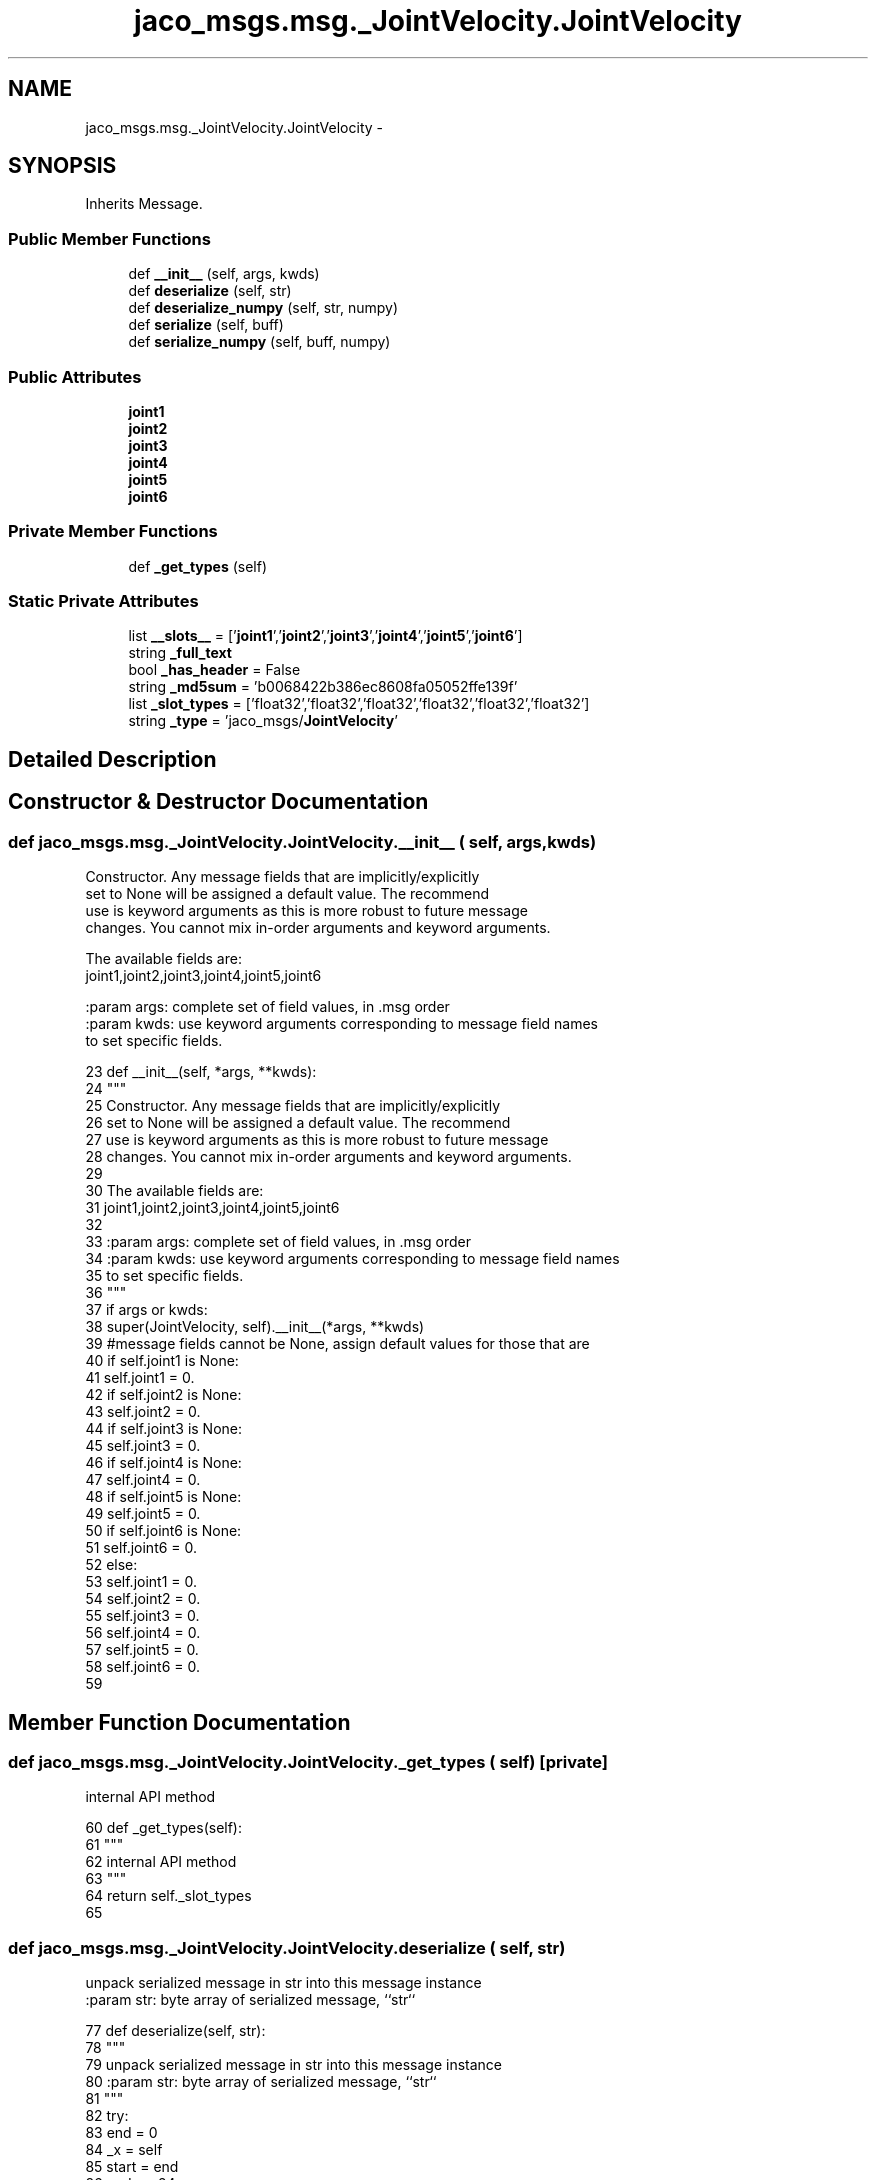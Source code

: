 .TH "jaco_msgs.msg._JointVelocity.JointVelocity" 3 "Thu Mar 3 2016" "Version 1.0.1" "Kinova-ROS" \" -*- nroff -*-
.ad l
.nh
.SH NAME
jaco_msgs.msg._JointVelocity.JointVelocity \- 
.SH SYNOPSIS
.br
.PP
.PP
Inherits Message\&.
.SS "Public Member Functions"

.in +1c
.ti -1c
.RI "def \fB__init__\fP (self, args, kwds)"
.br
.ti -1c
.RI "def \fBdeserialize\fP (self, str)"
.br
.ti -1c
.RI "def \fBdeserialize_numpy\fP (self, str, numpy)"
.br
.ti -1c
.RI "def \fBserialize\fP (self, buff)"
.br
.ti -1c
.RI "def \fBserialize_numpy\fP (self, buff, numpy)"
.br
.in -1c
.SS "Public Attributes"

.in +1c
.ti -1c
.RI "\fBjoint1\fP"
.br
.ti -1c
.RI "\fBjoint2\fP"
.br
.ti -1c
.RI "\fBjoint3\fP"
.br
.ti -1c
.RI "\fBjoint4\fP"
.br
.ti -1c
.RI "\fBjoint5\fP"
.br
.ti -1c
.RI "\fBjoint6\fP"
.br
.in -1c
.SS "Private Member Functions"

.in +1c
.ti -1c
.RI "def \fB_get_types\fP (self)"
.br
.in -1c
.SS "Static Private Attributes"

.in +1c
.ti -1c
.RI "list \fB__slots__\fP = ['\fBjoint1\fP','\fBjoint2\fP','\fBjoint3\fP','\fBjoint4\fP','\fBjoint5\fP','\fBjoint6\fP']"
.br
.ti -1c
.RI "string \fB_full_text\fP"
.br
.ti -1c
.RI "bool \fB_has_header\fP = False"
.br
.ti -1c
.RI "string \fB_md5sum\fP = 'b0068422b386ec8608fa05052ffe139f'"
.br
.ti -1c
.RI "list \fB_slot_types\fP = ['float32','float32','float32','float32','float32','float32']"
.br
.ti -1c
.RI "string \fB_type\fP = 'jaco_msgs/\fBJointVelocity\fP'"
.br
.in -1c
.SH "Detailed Description"
.PP 
.SH "Constructor & Destructor Documentation"
.PP 
.SS "def jaco_msgs\&.msg\&._JointVelocity\&.JointVelocity\&.__init__ ( self,  args,  kwds)"

.PP
.nf
Constructor. Any message fields that are implicitly/explicitly
set to None will be assigned a default value. The recommend
use is keyword arguments as this is more robust to future message
changes.  You cannot mix in-order arguments and keyword arguments.

The available fields are:
   joint1,joint2,joint3,joint4,joint5,joint6

:param args: complete set of field values, in .msg order
:param kwds: use keyword arguments corresponding to message field names
to set specific fields.

.fi
.PP
 
.PP
.nf
23   def __init__(self, *args, **kwds):
24     """
25     Constructor\&. Any message fields that are implicitly/explicitly
26     set to None will be assigned a default value\&. The recommend
27     use is keyword arguments as this is more robust to future message
28     changes\&.  You cannot mix in-order arguments and keyword arguments\&.
29 
30     The available fields are:
31        joint1,joint2,joint3,joint4,joint5,joint6
32 
33     :param args: complete set of field values, in \&.msg order
34     :param kwds: use keyword arguments corresponding to message field names
35     to set specific fields\&.
36     """
37     if args or kwds:
38       super(JointVelocity, self)\&.__init__(*args, **kwds)
39       #message fields cannot be None, assign default values for those that are
40       if self\&.joint1 is None:
41         self\&.joint1 = 0\&.
42       if self\&.joint2 is None:
43         self\&.joint2 = 0\&.
44       if self\&.joint3 is None:
45         self\&.joint3 = 0\&.
46       if self\&.joint4 is None:
47         self\&.joint4 = 0\&.
48       if self\&.joint5 is None:
49         self\&.joint5 = 0\&.
50       if self\&.joint6 is None:
51         self\&.joint6 = 0\&.
52     else:
53       self\&.joint1 = 0\&.
54       self\&.joint2 = 0\&.
55       self\&.joint3 = 0\&.
56       self\&.joint4 = 0\&.
57       self\&.joint5 = 0\&.
58       self\&.joint6 = 0\&.
59 
.fi
.SH "Member Function Documentation"
.PP 
.SS "def jaco_msgs\&.msg\&._JointVelocity\&.JointVelocity\&._get_types ( self)\fC [private]\fP"

.PP
.nf
internal API method

.fi
.PP
 
.PP
.nf
60   def _get_types(self):
61     """
62     internal API method
63     """
64     return self\&._slot_types
65 
.fi
.SS "def jaco_msgs\&.msg\&._JointVelocity\&.JointVelocity\&.deserialize ( self,  str)"

.PP
.nf
unpack serialized message in str into this message instance
:param str: byte array of serialized message, ``str``

.fi
.PP
 
.PP
.nf
77   def deserialize(self, str):
78     """
79     unpack serialized message in str into this message instance
80     :param str: byte array of serialized message, ``str``
81     """
82     try:
83       end = 0
84       _x = self
85       start = end
86       end += 24
87       (_x\&.joint1, _x\&.joint2, _x\&.joint3, _x\&.joint4, _x\&.joint5, _x\&.joint6,) = _struct_6f\&.unpack(str[start:end])
88       return self
89     except struct\&.error as e:
90       raise genpy\&.DeserializationError(e) #most likely buffer underfill
91 
92 
.fi
.SS "def jaco_msgs\&.msg\&._JointVelocity\&.JointVelocity\&.deserialize_numpy ( self,  str,  numpy)"

.PP
.nf
unpack serialized message in str into this message instance using numpy for array types
:param str: byte array of serialized message, ``str``
:param numpy: numpy python module

.fi
.PP
 
.PP
.nf
105   def deserialize_numpy(self, str, numpy):
106     """
107     unpack serialized message in str into this message instance using numpy for array types
108     :param str: byte array of serialized message, ``str``
109     :param numpy: numpy python module
110     """
111     try:
112       end = 0
113       _x = self
114       start = end
115       end += 24
116       (_x\&.joint1, _x\&.joint2, _x\&.joint3, _x\&.joint4, _x\&.joint5, _x\&.joint6,) = _struct_6f\&.unpack(str[start:end])
117       return self
118     except struct\&.error as e:
119       raise genpy\&.DeserializationError(e) #most likely buffer underfill
120 
.fi
.SS "def jaco_msgs\&.msg\&._JointVelocity\&.JointVelocity\&.serialize ( self,  buff)"

.PP
.nf
serialize message into buffer
:param buff: buffer, ``StringIO``

.fi
.PP
 
.PP
.nf
66   def serialize(self, buff):
67     """
68     serialize message into buffer
69     :param buff: buffer, ``StringIO``
70     """
71     try:
72       _x = self
73       buff\&.write(_struct_6f\&.pack(_x\&.joint1, _x\&.joint2, _x\&.joint3, _x\&.joint4, _x\&.joint5, _x\&.joint6))
74     except struct\&.error as se: self\&._check_types(struct\&.error("%s: '%s' when writing '%s'" % (type(se), str(se), str(_x))))
75     except TypeError as te: self\&._check_types(ValueError("%s: '%s' when writing '%s'" % (type(te), str(te), str(_x))))
76 
.fi
.SS "def jaco_msgs\&.msg\&._JointVelocity\&.JointVelocity\&.serialize_numpy ( self,  buff,  numpy)"

.PP
.nf
serialize message with numpy array types into buffer
:param buff: buffer, ``StringIO``
:param numpy: numpy python module

.fi
.PP
 
.PP
.nf
93   def serialize_numpy(self, buff, numpy):
94     """
95     serialize message with numpy array types into buffer
96     :param buff: buffer, ``StringIO``
97     :param numpy: numpy python module
98     """
99     try:
100       _x = self
101       buff\&.write(_struct_6f\&.pack(_x\&.joint1, _x\&.joint2, _x\&.joint3, _x\&.joint4, _x\&.joint5, _x\&.joint6))
102     except struct\&.error as se: self\&._check_types(struct\&.error("%s: '%s' when writing '%s'" % (type(se), str(se), str(_x))))
103     except TypeError as te: self\&._check_types(ValueError("%s: '%s' when writing '%s'" % (type(te), str(te), str(_x))))
104 
.fi
.SH "Member Data Documentation"
.PP 
.SS "list jaco_msgs\&.msg\&._JointVelocity\&.JointVelocity\&.__slots__ = ['\fBjoint1\fP','\fBjoint2\fP','\fBjoint3\fP','\fBjoint4\fP','\fBjoint5\fP','\fBjoint6\fP']\fC [static]\fP, \fC [private]\fP"

.SS "string jaco_msgs\&.msg\&._JointVelocity\&.JointVelocity\&._full_text\fC [static]\fP, \fC [private]\fP"
\fBInitial value:\fP
.PP
.nf
1 = """float32 joint1
2 float32 joint2
3 float32 joint3
4 float32 joint4
5 float32 joint5
6 float32 joint6
7 
8 """
.fi
.SS "bool jaco_msgs\&.msg\&._JointVelocity\&.JointVelocity\&._has_header = False\fC [static]\fP, \fC [private]\fP"

.SS "string jaco_msgs\&.msg\&._JointVelocity\&.JointVelocity\&._md5sum = 'b0068422b386ec8608fa05052ffe139f'\fC [static]\fP, \fC [private]\fP"

.SS "list jaco_msgs\&.msg\&._JointVelocity\&.JointVelocity\&._slot_types = ['float32','float32','float32','float32','float32','float32']\fC [static]\fP, \fC [private]\fP"

.PP
Referenced by jaco_msgs\&.msg\&._JointVelocity\&.JointVelocity\&._get_types()\&.
.SS "string jaco_msgs\&.msg\&._JointVelocity\&.JointVelocity\&._type = 'jaco_msgs/\fBJointVelocity\fP'\fC [static]\fP, \fC [private]\fP"

.SS "jaco_msgs\&.msg\&._JointVelocity\&.JointVelocity\&.joint1"

.PP
Referenced by jaco_msgs\&.msg\&._JointVelocity\&.JointVelocity\&.__init__()\&.
.SS "jaco_msgs\&.msg\&._JointVelocity\&.JointVelocity\&.joint2"

.SS "jaco_msgs\&.msg\&._JointVelocity\&.JointVelocity\&.joint3"

.SS "jaco_msgs\&.msg\&._JointVelocity\&.JointVelocity\&.joint4"

.SS "jaco_msgs\&.msg\&._JointVelocity\&.JointVelocity\&.joint5"

.SS "jaco_msgs\&.msg\&._JointVelocity\&.JointVelocity\&.joint6"


.SH "Author"
.PP 
Generated automatically by Doxygen for Kinova-ROS from the source code\&.
